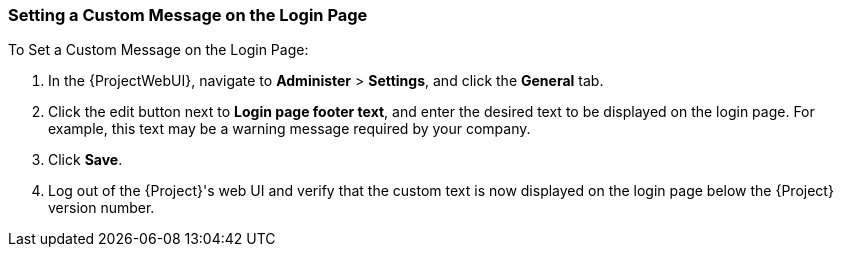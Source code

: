 [[sect-Administering-Setting_a_Custom_Login_Message]]
=== Setting a Custom Message on the Login Page

[[proc-Administering-Setting_a_Custom_Login_Message-To_Set_a_Custom_Login_Message]]
.To Set a Custom Message on the Login Page:

. In the {ProjectWebUI}, navigate to *Administer* > *Settings*, and click the *General* tab.
. Click the edit button next to *Login page footer text*, and enter the desired text to be displayed on the login page.
For example, this text may be a warning message required by your company.
. Click *Save*.
. Log out of the {Project}'s web UI and verify that the custom text is now displayed on the login page below the {Project} version number.
